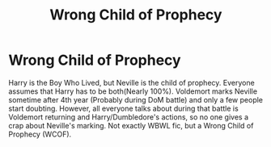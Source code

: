 #+TITLE: Wrong Child of Prophecy

* Wrong Child of Prophecy
:PROPERTIES:
:Author: ApotheoticSpider
:Score: 8
:DateUnix: 1588462080.0
:DateShort: 2020-May-03
:FlairText: Prompt
:END:
Harry is the Boy Who Lived, but Neville is the child of prophecy. Everyone assumes that Harry has to be both(Nearly 100%). Voldemort marks Neville sometime after 4th year (Probably during DoM battle) and only a few people start doubting. However, all everyone talks about during that battle is Voldemort returning and Harry/Dumbledore's actions, so no one gives a crap about Neville's marking. Not exactly WBWL fic, but a Wrong Child of Prophecy (WCOF).

